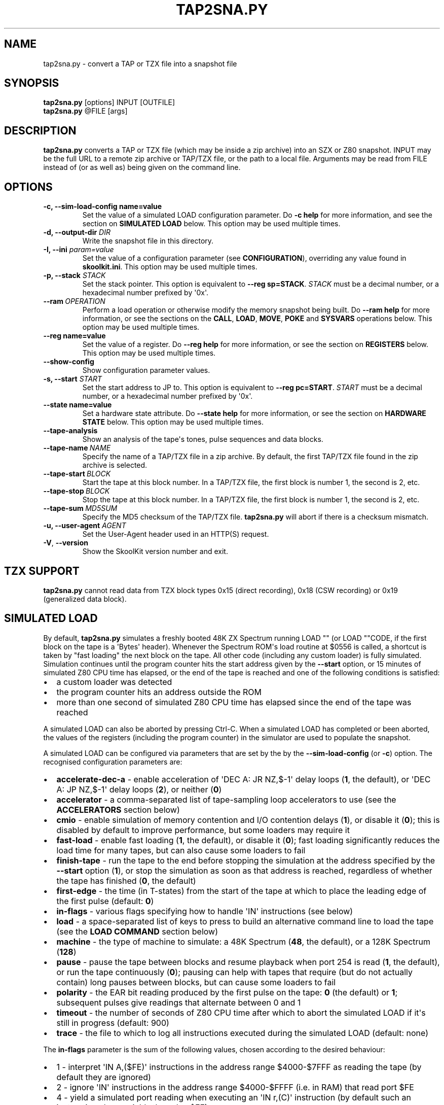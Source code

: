 .\" Man page generated from reStructuredText.
.
.
.nr rst2man-indent-level 0
.
.de1 rstReportMargin
\\$1 \\n[an-margin]
level \\n[rst2man-indent-level]
level margin: \\n[rst2man-indent\\n[rst2man-indent-level]]
-
\\n[rst2man-indent0]
\\n[rst2man-indent1]
\\n[rst2man-indent2]
..
.de1 INDENT
.\" .rstReportMargin pre:
. RS \\$1
. nr rst2man-indent\\n[rst2man-indent-level] \\n[an-margin]
. nr rst2man-indent-level +1
.\" .rstReportMargin post:
..
.de UNINDENT
. RE
.\" indent \\n[an-margin]
.\" old: \\n[rst2man-indent\\n[rst2man-indent-level]]
.nr rst2man-indent-level -1
.\" new: \\n[rst2man-indent\\n[rst2man-indent-level]]
.in \\n[rst2man-indent\\n[rst2man-indent-level]]u
..
.TH "TAP2SNA.PY" "1" "Feb 03, 2024" "9.1" "SkoolKit"
.SH NAME
tap2sna.py \- convert a TAP or TZX file into a snapshot file
.SH SYNOPSIS
.nf
\fBtap2sna.py\fP [options] INPUT [OUTFILE]
\fBtap2sna.py\fP @FILE [args]
.fi
.sp
.SH DESCRIPTION
.sp
\fBtap2sna.py\fP converts a TAP or TZX file (which may be inside a zip archive)
into an SZX or Z80 snapshot. INPUT may be the full URL to a remote zip archive
or TAP/TZX file, or the path to a local file. Arguments may be read from FILE
instead of (or as well as) being given on the command line.
.SH OPTIONS
.INDENT 0.0
.TP
.B \-c, \-\-sim\-load\-config name=value
Set the value of a simulated LOAD configuration parameter. Do \fB\-c help\fP for
more information, and see the section on \fBSIMULATED LOAD\fP below. This
option may be used multiple times.
.TP
.B \-d, \-\-output\-dir \fIDIR\fP
Write the snapshot file in this directory.
.TP
.B \-I, \-\-ini \fIparam=value\fP
Set the value of a configuration parameter (see \fBCONFIGURATION\fP),
overriding any value found in \fBskoolkit.ini\fP\&. This option may be used
multiple times.
.TP
.B \-p, \-\-stack \fISTACK\fP
Set the stack pointer. This option is equivalent to \fB\-\-reg sp=STACK\fP\&.
\fISTACK\fP must be a decimal number, or a hexadecimal number prefixed by \(aq0x\(aq.
.UNINDENT
.INDENT 0.0
.TP
.BI \-\-ram \ OPERATION
Perform a load operation or otherwise modify the memory snapshot being built.
Do \fB\-\-ram help\fP for more information, or see the sections on the \fBCALL\fP,
\fBLOAD\fP, \fBMOVE\fP, \fBPOKE\fP and \fBSYSVARS\fP operations below. This option
may be used multiple times.
.UNINDENT
.INDENT 0.0
.TP
.B \-\-reg name=value
Set the value of a register. Do \fB\-\-reg help\fP for more information, or see
the section on \fBREGISTERS\fP below. This option may be used multiple times.
.UNINDENT
.INDENT 0.0
.TP
.B  \-\-show\-config
Show configuration parameter values.
.UNINDENT
.INDENT 0.0
.TP
.B \-s, \-\-start \fISTART\fP
Set the start address to JP to. This option is equivalent to
\fB\-\-reg pc=START\fP\&. \fISTART\fP must be a decimal number, or a hexadecimal number
prefixed by \(aq0x\(aq.
.TP
.B \-\-state name=value
Set a hardware state attribute. Do \fB\-\-state help\fP for more information, or
see the section on \fBHARDWARE STATE\fP below. This option may be used multiple
times.
.UNINDENT
.INDENT 0.0
.TP
.B  \-\-tape\-analysis
Show an analysis of the tape\(aqs tones, pulse sequences and data blocks.
.TP
.BI \-\-tape\-name \ NAME
Specify the name of a TAP/TZX file in a zip archive. By default, the first
TAP/TZX file found in the zip archive is selected.
.TP
.BI \-\-tape\-start \ BLOCK
Start the tape at this block number. In a TAP/TZX file, the first block is
number 1, the second is 2, etc.
.TP
.BI \-\-tape\-stop \ BLOCK
Stop the tape at this block number. In a TAP/TZX file, the first block is
number 1, the second is 2, etc.
.TP
.BI \-\-tape\-sum \ MD5SUM
Specify the MD5 checksum of the TAP/TZX file. \fBtap2sna.py\fP will abort if
there is a checksum mismatch.
.UNINDENT
.INDENT 0.0
.TP
.B \-u, \-\-user\-agent \fIAGENT\fP
Set the User\-Agent header used in an HTTP(S) request.
.UNINDENT
.INDENT 0.0
.TP
.B  \-V\fP,\fB  \-\-version
Show the SkoolKit version number and exit.
.UNINDENT
.SH TZX SUPPORT
.sp
\fBtap2sna.py\fP cannot read data from TZX block types 0x15 (direct recording),
0x18 (CSW recording) or 0x19 (generalized data block).
.SH SIMULATED LOAD
.sp
By default, \fBtap2sna.py\fP simulates a freshly booted 48K ZX Spectrum running
LOAD \(dq\(dq (or LOAD \(dq\(dqCODE, if the first block on the tape is a \(aqBytes\(aq header).
Whenever the Spectrum ROM\(aqs load routine at $0556 is called, a shortcut is
taken by \(dqfast loading\(dq the next block on the tape. All other code (including
any custom loader) is fully simulated. Simulation continues until the program
counter hits the start address given by the \fB\-\-start\fP option, or 15 minutes
of simulated Z80 CPU time has elapsed, or the end of the tape is reached and
one of the following conditions is satisfied:
.INDENT 0.0
.IP \(bu 2
a custom loader was detected
.IP \(bu 2
the program counter hits an address outside the ROM
.IP \(bu 2
more than one second of simulated Z80 CPU time has elapsed since the end of
the tape was reached
.UNINDENT
.sp
A simulated LOAD can also be aborted by pressing Ctrl\-C. When a simulated LOAD
has completed or been aborted, the values of the registers (including the
program counter) in the simulator are used to populate the snapshot.
.sp
A simulated LOAD can be configured via parameters that are set by the
by the \fB\-\-sim\-load\-config\fP (or \fB\-c\fP) option. The recognised configuration
parameters are:
.INDENT 0.0
.IP \(bu 2
\fBaccelerate\-dec\-a\fP \- enable acceleration of \(aqDEC A: JR NZ,$\-1\(aq delay loops
(\fB1\fP, the default), or \(aqDEC A: JP NZ,$\-1\(aq delay loops (\fB2\fP), or neither
(\fB0\fP)
.IP \(bu 2
\fBaccelerator\fP \- a comma\-separated list of tape\-sampling loop accelerators
to use (see the \fBACCELERATORS\fP section below)
.IP \(bu 2
\fBcmio\fP \- enable simulation of memory contention and I/O contention delays
(\fB1\fP), or disable it (\fB0\fP); this is disabled by default to improve
performance, but some loaders may require it
.IP \(bu 2
\fBfast\-load\fP \- enable fast loading (\fB1\fP, the default), or disable it
(\fB0\fP); fast loading significantly reduces the load time for many tapes, but
can also cause some loaders to fail
.IP \(bu 2
\fBfinish\-tape\fP \- run the tape to the end before stopping the simulation at
the address specified by the \fB\-\-start\fP option (\fB1\fP), or stop the
simulation as soon as that address is reached, regardless of whether the tape
has finished (\fB0\fP, the default)
.IP \(bu 2
\fBfirst\-edge\fP \- the time (in T\-states) from the start of the tape at which
to place the leading edge of the first pulse (default: \fB0\fP)
.IP \(bu 2
\fBin\-flags\fP \- various flags specifying how to handle \(aqIN\(aq instructions (see
below)
.IP \(bu 2
\fBload\fP \- a space\-separated list of keys to press to build an alternative
command line to load the tape (see the \fBLOAD COMMAND\fP section below)
.IP \(bu 2
\fBmachine\fP \- the type of machine to simulate: a 48K Spectrum (\fB48\fP, the
default), or a 128K Spectrum (\fB128\fP)
.IP \(bu 2
\fBpause\fP \- pause the tape between blocks and resume playback when port 254
is read (\fB1\fP, the default), or run the tape continuously (\fB0\fP); pausing
can help with tapes that require (but do not actually contain) long pauses
between blocks, but can cause some loaders to fail
.IP \(bu 2
\fBpolarity\fP \- the EAR bit reading produced by the first pulse on the tape:
\fB0\fP (the default) or \fB1\fP; subsequent pulses give readings that alternate
between 0 and 1
.IP \(bu 2
\fBtimeout\fP \- the number of seconds of Z80 CPU time after which to abort the
simulated LOAD if it\(aqs still in progress (default: 900)
.IP \(bu 2
\fBtrace\fP \- the file to which to log all instructions executed during the
simulated LOAD (default: none)
.UNINDENT
.sp
The \fBin\-flags\fP parameter is the sum of the following values, chosen according
to the desired behaviour:
.INDENT 0.0
.IP \(bu 2
1 \- interpret \(aqIN A,($FE)\(aq instructions in the address range $4000\-$7FFF as
reading the tape (by default they are ignored)
.IP \(bu 2
2 \- ignore \(aqIN\(aq instructions in the address range $4000\-$FFFF (i.e. in RAM)
that read port $FE
.IP \(bu 2
4 \- yield a simulated port reading when executing an \(aqIN r,(C)\(aq instruction
(by default such an instruction always yields the value $FF)
.UNINDENT
.sp
By default, the EAR bit reading produced by a pulse is 0 if the 0\-based index
of the pulse is even (i.e. first, third, fifth pulses etc.), or 1 otherwise.
This can be reversed by setting \fBpolarity=1\fP\&. Run \fBtap2sna.py\fP with the
\fB\-\-tape\-analysis\fP option to see the timings and EAR bit readings of the
pulses on a tape.
.SH ACCELERATORS
.sp
The \fBaccelerator\fP simulated LOAD configuration parameter must be either a
comma\-separated list of specific accelerator names or one of the following
special values:
.INDENT 0.0
.IP \(bu 2
\fBauto\fP \- select accelerators automatically (this is the default)
.IP \(bu 2
\fBlist\fP \- list the accelerators used during a simulated LOAD, along with the
hit/miss counts generated by the tape\-sampling loop detector
.IP \(bu 2
\fBnone\fP \- disable acceleration; the loading time for a game with a custom
loader that uses an unrecognised tape\-sampling loop may be reduced by
specifying this value
.UNINDENT
.sp
The output produced by \fBaccelerator=list\fP looks something like this:
.INDENT 0.0
.INDENT 3.5
.sp
.nf
.ft C
Accelerators: microsphere: 6695; rom: 794013; misses: 19/9; dec\-a: 800708/0/224
.ft P
.fi
.UNINDENT
.UNINDENT
.sp
This means that:
.INDENT 0.0
.IP \(bu 2
the \fBmicrosphere\fP and \fBrom\fP tape\-sampling loops were detected, and were
entered 6695 times and 794013 times respectively
.IP \(bu 2
19 instances of \(aqINC B\(aq outside a recognised tape\-sampling loop were
executed, and the corresponding figure for \(aqDEC B\(aq is 9
.IP \(bu 2
800708 \(aqDEC A: JR NZ,$\-1\(aq delay loops were entered, no \(aqDEC A: JP NZ,$\-1\(aq
delay loops were entered, and 224 instances of \(aqDEC A\(aq outside such delay
loops were executed
.UNINDENT
.sp
Specifying by name the types of tape\-sampling loop used by a game\(aqs custom
loader may reduce the loading time. The names of the available tape\-sampling
loop accelerators are:
.nf

.in +2
\fBalkatraz\fP (Alkatraz)
\fBalkatraz\-05\fP (Italy 1990, Italy 1990 \- Winners Edition)
\fBalkatraz\-09\fP (Italy 1990, Italy 1990 \- Winners Edition)
\fBalkatraz\-0a\fP (various games published by U.S. Gold)
\fBalkatraz\-0b\fP (Fast \(aqn\(aq Furious)
\fBalkatraz2\fP (Alkatraz 2)
\fBalternative\fP (Fireman Sam, Huxley Pig)
\fBalternative2\fP (Kentucky Racing)
\fBantirom\fP (Boxe)
\fBbleepload\fP (Firebird BleepLoad)
\fBboguslaw\-juza\fP (Euro Biznes)
\fBbulldog\fP (Rigel\(aqs Revenge)
\fBcrl\fP (Ball Breaker, Ballbreaker II)
\fBcrl2\fP (Terrahawks)
\fBcrl3\fP (Oink)
\fBcrl4\fP (Federation)
\fBcybexlab\fP (17.11.1989, Belegost, Starfox)
\fBd\-and\-h\fP (Multi\-Player Soccer Manager)
\fBdelphine\fP (Zakliaty zámok programátorov)
\fBdesign\-design\fP (various games published by Design Design Software)
\fBdigital\-integration\fP (Digital Integration)
\fBdinaload\fP (Dinaload)
\fBernieware\fP (The Evolution, Golem)
\fBgargoyle2\fP (various games created or published by Gargoyle Games)
\fBgremlin\fP (various games published by Gremlin Graphics)
\fBgremlin2\fP (Super Cars)
\fBhousenka\fP (Housenka)
\fBmicroprose\fP (F\-15 Strike Eagle)
\fBmicrosphere\fP (Back to Skool, Contact Sam Cruise, Skool Daze, Sky Ranger)
\fBmicro\-style\fP (Xenophobe)
\fBmirrorsoft\fP (Action Reflex)
\fBpalas\fP (Bad Night)
\fBpaul\-owens\fP (Paul Owens Protection System)
\fBraxoft\fP (Piskworks, Podraz 4)
\fBrealtime\fP (Starstrike II)
\fBrom\fP (any loader whose sampling loop is the same as the ROM\(aqs)
\fBsearch\-loader\fP (Search Loader)
\fBsilverbird\fP (Olli & Lissa II: Halloween)
\fBsoftware\-projects\fP (BC\(aqs Quest for Tires, Lode Runner)
\fBsparklers\fP (Bargain Basement, Flunky)
\fBspeedlock\fP (Speedlock \- all versions)
\fBsuzy\-soft\fP (Big Trouble, Joe Banker, The Drinker)
\fBsuzy\-soft2\fP (Western Girl)
\fBtiny\fP (Il Cobra di Cristallo, Negy a Nyero, Phantomasa, and others)
\fBus\-gold\fP (Gauntlet II)
\fBweird\-science\fP (Flash Beer Trilogy, Ghost Castles, TV\-Game)
.in -2
.fi
.sp
.SH LOAD COMMAND
.sp
The \fBload\fP simulated LOAD configuration parameter may be used to specify an
alternative command line to load the tape in cases where neither \(aqLOAD \(dq\(dq\(aq nor
\(aqLOAD \(dq\(dqCODE\(aq works. Its value is a space\-separated list of \(aqwords\(aq (a \(aqword\(aq
being a sequence of any characters other than space), each of which is broken
down into a sequence of one or more keypresses. If a word contains the \(aq+\(aq
symbol, the tokens it separates are converted into keypresses made
simultaneously. If a word matches a BASIC token, the corresponding sequence of
keypresses to produce that token are substituted. Otherwise, each character in
the word is converted individually into the appropriate keypresses.
.sp
The following special tokens are also recognised:
.nf

.in +2
\fBCS\fP \- CAPS SHIFT
\fBSS\fP \- SYMBOL SHIFT
\fBSPACE\fP \- SPACE
\fBENTER\fP \- ENTER
\fBDOWN\fP \- Cursor down (\(aqCS+6\(aq)
\fBGOTO\fP \- GO TO (\(aqg\(aq)
\fBGOSUB\fP \- GO SUB (\(aqh\(aq)
\fBDEFFN\fP \- DEF FN (\(aqCS+SS SS+1\(aq)
\fBOPEN#\fP \- OPEN # (\(aqCS+SS SS+4\(aq)
\fBCLOSE#\fP \- CLOSE # (\(aqCS+SS SS+5\(aq)
\fBPC=address\fP \- Stop the keyboard input simulation at this address
.in -2
.fi
.sp
.sp
The \fBPC=address\fP token, if present, must appear last. The default address is
either 0x0605 (when a 48K Spectrum is being simulated) or 0x13BE (on a 128K
Spectrum). The simulated LOAD begins at this address.
.sp
\fBENTER\fP is automatically appended to the command line if not already present.
.sp
For example, the \fBload\fP parameter may be set to:
.nf

.in +2
CLEAR 34999: LOAD \(dq\(dq CODE : RANDOMIZE USR 35000
.in -2
.fi
.sp
.sp
Note that the spaces around \fBCLEAR\fP, \fBLOAD\fP, \fBCODE\fP, \fBRANDOMIZE\fP and
\fBUSR\fP are required in order for them to be recognised as BASIC tokens.
.SH CALL OPERATIONS
.sp
The \fB\-\-ram\fP option can be used to call a Python function to perform arbitrary
modification of the memory snapshot.
.nf

.in +2
\fB\-\-ram call=[/path/to/moduledir:]module.function\fP
.in -2
.fi
.sp
.sp
The function is called with the memory snapshot (a list of 65536 byte values)
as the sole positional argument. The function must modify the snapshot in
place. The path to the module\(aqs location may be omitted if the module is
already in the module search path.
.sp
For example:
.nf

.in +2
\fB\-\-ram call=:ram.modify\fP # Call modify(snapshot) in ./ram.py
.in -2
.fi
.sp
.SH LOAD OPERATIONS
.sp
By default, \fBtap2sna.py\fP attempts to load a tape exactly as a 48K Spectrum
would (see the section on \fBSIMULATED LOAD\fP above). If that doesn\(aqt work, the
\fB\-\-ram\fP option can be used to load bytes from specific tape blocks at the
appropriate addresses. The syntax is:
.nf

.in +2
\fB\-\-ram load=[+]block[+],start[,length,step,offset,inc]\fP
.in -2
.fi
.sp
.sp
where the parameters have the following meanings:
.INDENT 0.0
.TP
.B \fBblock\fP
The tape block number; the first block is 1, the next is 2, etc. Attach a \(aq+\(aq
prefix to load the first byte of the block (which is usually the flag byte),
and a \(aq+\(aq suffix to load the last byte (which is usually the parity byte).
.TP
.B \fBstart\fP
The destination address at which to start loading.
.TP
.B \fBlength\fP
The number of bytes to load (optional; defaults to the number of bytes
remaining in the block).
.TP
.B \fBstep\fP
This number is added to the destination address after each byte is loaded
(optional; default=1).
.TP
.B \fBoffset\fP
This number is added to the destination address before a byte is loaded, and
subtracted after the byte is loaded (optional; default=0). It is analogous to
the offset \fBd\fP in the \fBLD (IX+d),L\fP operation that is commonly used in
load routines to copy the byte just loaded from tape (\fBL\fP) into memory.
.TP
.B \fBinc\fP
After \fBstep\fP is added to the destination address, this number is added too
if the result overflowed past 65535 (optional; default=0).
.UNINDENT
.sp
A single tape block can be loaded in two or more stages; for example:
.nf

.in +2
\fB\-\-ram load=2,32768,2048\fP # Load the first 2K at 32768
\fB\-\-ram load=2,0xC000\fP     # Load the remainder at 49152
.in -2
.fi
.sp
.SH MOVE OPERATIONS
.sp
The \fB\-\-ram\fP option can be used to copy a block of bytes from one location to
another before saving the snapshot.
.nf

.in +2
\fB\-\-ram move=[s:]src,N,[d:]dest\fP
.in -2
.fi
.sp
.sp
This copies a block of \fBN\fP bytes from \fBsrc\fP in RAM bank \fBs\fP to \fBdest\fP
in RAM bank \fBd\fP\&. For example:
.nf

.in +2
\fB\-\-ram move=32512,256,32768\fP  # Copy 32512\-32767 to 32768\-33023
\fB\-\-ram move=3:0,8,4:0\fP        # Copy the first 8 bytes of bank 3 to bank 4
.in -2
.fi
.sp
.SH POKE OPERATIONS
.sp
The \fB\-\-ram\fP option can be used to POKE values into the snapshot before saving
it.
.nf

.in +2
\fB\-\-ram poke=[P:]A[\-B[\-C]],[^+]V\fP
.in -2
.fi
.sp
.sp
This does \fBPOKE N,V\fP in RAM bank \fBP\fP for \fBN\fP in \fB{A, A+C, A+2C..., B}\fP,
where:
.sp
\fBP\fP is the RAM bank to POKE (0\-7; 128K only)
.sp
\fBA\fP is the first address to POKE
.sp
\fBB\fP is the last address to POKE (optional; default is \fBA\fP)
.sp
\fBC\fP is the step (optional; default=1)
.sp
\fBV\fP is the value to POKE; prefix the value with \(aq^\(aq to perform an XOR
operation, or \(aq+\(aq to perform an ADD operation
.sp
For example:
.nf

.in +2
\fB\-\-ram poke=0x6000,0x10\fP     # POKE 24576,16
\fB\-\-ram poke=30000\-30002,^85\fP # Perform \(aqXOR 85\(aq on addresses 30000\-30002
\fB\-\-ram poke=40000\-40004\-2,1\fP # POKE 40000,1: POKE 40002,1: POKE 40004,1
.in -2
.fi
.sp
.SH SYSVARS OPERATION
.sp
The \fB\-\-ram\fP option can be used to initialise the system variables at
23552\-23754 (5C00\-5CCA) with values suitable for a 48K ZX Spectrum.
.nf

.in +2
\fB\-\-ram sysvars\fP
.in -2
.fi
.sp
.SH REGISTERS
.sp
The \fB\-\-reg\fP option sets the value of a register in the snapshot.
.nf

.in +2
\fB\-\-reg name=value\fP
.in -2
.fi
.sp
.sp
For example:
.nf

.in +2
\fB\-\-reg hl=32768\fP
\fB\-\-reg b=0x1f\fP
.in -2
.fi
.sp
.sp
To set the value of an alternate (shadow) register, use the \(aq^\(aq prefix:
.nf

.in +2
\fB\-\-reg ^hl=10072\fP
.in -2
.fi
.sp
.sp
Recognised register names are:
.nf

.in +2
\fB^a\fP, \fB^b\fP, \fB^bc\fP, \fB^c\fP, \fB^d\fP, \fB^de\fP, \fB^e\fP, \fB^f\fP, \fB^h\fP, \fB^hl\fP, \fB^l\fP,
\fBa\fP, \fBb\fP, \fBbc\fP, \fBc\fP, \fBd\fP, \fBde\fP, \fBe\fP, \fBf\fP, \fBh\fP, \fBhl\fP, \fBl\fP,
\fBi\fP, \fBix\fP, \fBiy\fP, \fBpc\fP, \fBr\fP, \fBsp\fP
.in -2
.fi
.sp
.sp
The default value for each register is 0, with the following exceptions:
.nf

.in +2
\fBi=63\fP
\fBiy=23610\fP
.in -2
.fi
.sp
.SH HARDWARE STATE
.sp
The \fB\-\-state\fP option sets a hardware state attribute.
.nf

.in +2
\fB\-\-state name=value\fP
.in -2
.fi
.sp
.sp
Recognised attribute names and their default values are:
.nf

.in +2
\fB7ffd\fP    \- last OUT to port 0x7ffd (128K only)
\fBay[N]\fP   \- contents of AY register N (N=0\-15; 128K only)
\fBborder\fP  \- border colour (default=0)
\fBfe\fP      \- last OUT to port 0xfe (SZX only)
\fBfffd\fP    \- last OUT to port 0xfffd (128K only)
\fBiff\fP     \- interrupt flip\-flop: 0=disabled, 1=enabled (default=1)
\fBim\fP      \- interrupt mode (default=1)
\fBissue2\fP  \- issue 2 emulation: 0=disabled, 1=enabled (default=0)
\fBtstates\fP \- T\-states elapsed since start of frame (default=34943)
.in -2
.fi
.sp
.SH READING ARGUMENTS FROM A FILE
.sp
For complex snapshots that require many options to build, it may be more
convenient to store the arguments to \fBtap2sna.py\fP in a file. For example, if
the file \fBgame.t2s\fP has the following contents:
.nf

.in +2
;
; tap2sna.py file for GAME
;
http://example.com/pub/games/GAME.zip
\-c fast\-load=0      # Disable fast loading
\-c accelerator=none # Disable tape\-sampling loop acceleration
\-\-state issue2=1    # Enable issue 2 keyboard emulation
\-\-start 34816       # Start at 34816
.in -2
.fi
.sp
.sp
then:
.nf

.in +2
\fBtap2sna.py @game.t2s\fP
.in -2
.fi
.sp
.sp
will create \fBgame.z80\fP as if the arguments specified in \fBgame.t2s\fP had been
given on the command line. When \fBtap2sna.py\fP reads arguments from a file
whose name ends with \(aq.t2s\(aq, the output snapshot filename defaults to the name
of that arguments file with \(aq.t2s\(aq replaced by either \(aq.z80\(aq or \(aq.szx\(aq
(depending on the value of the \fBDefaultSnapshotFormat\fP configuration
parameter).
.SH CONFIGURATION
.sp
\fBtap2sna.py\fP will read configuration from a file named \fBskoolkit.ini\fP in
the current working directory or in \fB~/.skoolkit\fP, if present. The recognised
configuration parameters are:
.INDENT 0.0
.INDENT 3.5
.INDENT 0.0
.TP
.B DefaultSnapshotFormat
The format of the snapshot written when no output
snapshot argument is specified. Valid values are \fBz80\fP (the default) and
\fBszx\fP\&.
.TP
.B TraceLine
The format of each line in the trace log file for a simulated
LOAD (default: \fB${pc:04X} {i}\fP).
.TP
.B TraceOperand
The prefix, byte format, and word format for the numeric
operands of instructions in the trace log file for a simulated LOAD,
separated by commas (default: \fB$,02X,04X\fP). The byte and word formats are
standard Python format specifiers for numeric values, and default to empty
strings if not supplied.
.UNINDENT
.UNINDENT
.UNINDENT
.sp
\fBTraceLine\fP is a standard Python format string that recognises the following
replacement fields:
.nf

.in +2
\fBi\fP  \- the current instruction
\fBpc\fP \- the address of the current instruction (program counter)
\fBr[X]\fP \- the X register (see below)
\fBt\fP \- the current timestamp
.in -2
.fi
.sp
.sp
The register name \fBX\fP in \fBr[X]\fP must be one of the following:
.INDENT 0.0
.INDENT 3.5
.sp
.nf
.ft C
a b c d e f h l bc de hl
^a ^b ^c ^d ^e ^f ^h ^l ^bc ^de ^hl
ix ixh ixl iy iyh iyl
i r sp
.ft P
.fi
.UNINDENT
.UNINDENT
.sp
The names that begin with \fB^\fP denote the shadow registers.
.sp
The current timestamp (\fBt\fP) is the number of T\-states that have elapsed since
the start of the simulation, according to the simulator\(aqs internal clock. In
order to maintain synchronisation with the tape being loaded, the simulator\(aqs
clock is adjusted to match the timestamp of the first pulse in each block (as
shown by the \fB\-\-tape\-analysis\fP option) when that block is reached. (The
simulator\(aqs clock may at times become desynchronised with the tape because, by
default, the tape is paused between blocks, and resumed when port 254 is read.)
.sp
Configuration parameters must appear in a \fB[tap2sna]\fP section. For example,
to make \fBtap2sna.py\fP write instruction addresses and operands in a trace log
file in decimal format by default, add the following section to
\fBskoolkit.ini\fP:
.INDENT 0.0
.INDENT 3.5
.sp
.nf
.ft C
[tap2sna]
TraceLine={pc:05} {i}
TraceOperand=
.ft P
.fi
.UNINDENT
.UNINDENT
.sp
Configuration parameters may also be set on the command line by using the
\fB\-\-ini\fP option. Parameter values set this way will override any found in
\fBskoolkit.ini\fP\&.
.SH EXAMPLES
.INDENT 0.0
.IP 1. 3
Extract the TAP or TZX file from a remote zip archive and convert it into a
Z80 snapshot:
.nf

.in +2
\fBtap2sna.py ftp://example.com/game.zip game.z80\fP
.in -2
.fi
.sp
.IP 2. 3
Extract the TAP or TZX file from a zip archive, and convert it into an SZX
snapshot with the program counter set to 32768:
.nf

.in +2
\fBtap2sna.py \-\-start 32768 game.zip game.szx\fP
.in -2
.fi
.sp
.IP 3. 3
Convert a TZX file into a Z80 snapshot by loading the third block on the
tape at 25000:
.nf

.in +2
\fBtap2sna.py \-\-ram load=3,25000 game.tzx game.z80\fP
.in -2
.fi
.sp
.IP 4. 3
Convert a TZX file into an SZX snapshot using options read from the file
\fBgame.t2s\fP:
.nf

.in +2
\fBtap2sna.py @game.t2s game.tzx game.szx\fP
.in -2
.fi
.sp
.UNINDENT
.SH AUTHOR
Richard Dymond
.SH COPYRIGHT
2024, Richard Dymond
.\" Generated by docutils manpage writer.
.
